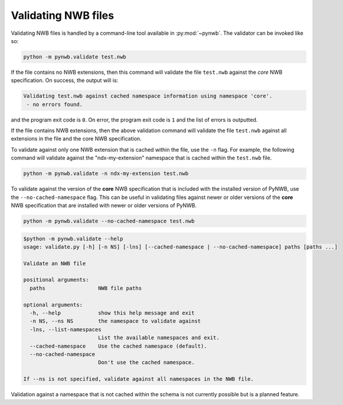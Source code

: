 .. _validating:

Validating NWB files
====================

Validating NWB files is handled by a command-line tool available in :py:mod:`~pynwb`.
The validator can be invoked like so:

.. code-block:: bash

  python -m pynwb.validate test.nwb

If the file contains no NWB extensions, then this command will validate the file ``test.nwb`` against the
*core* NWB specification. On success, the output will is:

.. code-block:: text

  Validating test.nwb against cached namespace information using namespace 'core'.
   - no errors found.

and the program exit code is ``0``. On error, the program exit code is ``1`` and the list of errors is outputted.

If the file contains NWB extensions, then the above validation command will validate the file ``test.nwb`` against
all extensions in the file and the core NWB specification.

To validate against only one NWB extension that is cached within the file, use the ``-n`` flag.
For example, the following command will validate against the "ndx-my-extension" namespace that is cached
within the ``test.nwb`` file.

.. code-block:: bash

  python -m pynwb.validate -n ndx-my-extension test.nwb

To validate against the version of the **core** NWB specification that is included with the installed version of
PyNWB, use the ``--no-cached-namespace`` flag. This can be useful in validating files against newer or older versions
of the **core** NWB specification that are installed with newer or older versions of PyNWB.

.. code-block:: bash

  python -m pynwb.validate --no-cached-namespace test.nwb

.. Last updated 8/13/2021
.. code-block:: text

  $python -m pynwb.validate --help
  usage: validate.py [-h] [-n NS] [-lns] [--cached-namespace | --no-cached-namespace] paths [paths ...]

  Validate an NWB file

  positional arguments:
    paths                 NWB file paths

  optional arguments:
    -h, --help            show this help message and exit
    -n NS, --ns NS        the namespace to validate against
    -lns, --list-namespaces
                          List the available namespaces and exit.
    --cached-namespace    Use the cached namespace (default).
    --no-cached-namespace
                          Don't use the cached namespace.

  If --ns is not specified, validate against all namespaces in the NWB file.

Validation against a namespace that is not cached within the schema is not currently possible but is a planned
feature.
